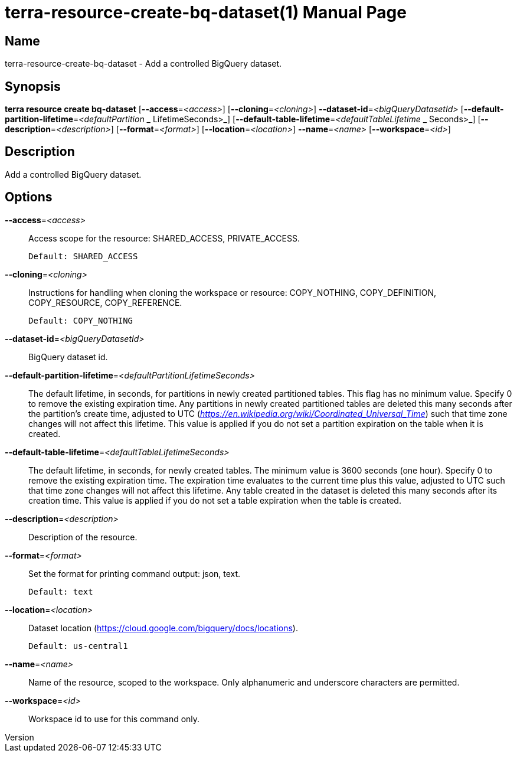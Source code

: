 // tag::picocli-generated-full-manpage[]
// tag::picocli-generated-man-section-header[]
:doctype: manpage
:revnumber: 
:manmanual: Terra Manual
:mansource: 
:man-linkstyle: pass:[blue R < >]
= terra-resource-create-bq-dataset(1)

// end::picocli-generated-man-section-header[]

// tag::picocli-generated-man-section-name[]
== Name

terra-resource-create-bq-dataset - Add a controlled BigQuery dataset.

// end::picocli-generated-man-section-name[]

// tag::picocli-generated-man-section-synopsis[]
== Synopsis

*terra resource create bq-dataset* [*--access*=_<access>_] [*--cloning*=_<cloning>_]
                                 *--dataset-id*=_<bigQueryDatasetId>_
                                 [*--default-partition-lifetime*=_<defaultPartition_
                _                 LifetimeSeconds>_]
                                 [*--default-table-lifetime*=_<defaultTableLifetime_
            _                     Seconds>_] [*--description*=_<description>_]
                                 [*--format*=_<format>_] [*--location*=_<location>_]
                                 *--name*=_<name>_ [*--workspace*=_<id>_]

// end::picocli-generated-man-section-synopsis[]

// tag::picocli-generated-man-section-description[]
== Description

Add a controlled BigQuery dataset.

// end::picocli-generated-man-section-description[]

// tag::picocli-generated-man-section-options[]
== Options

*--access*=_<access>_::
  Access scope for the resource: SHARED_ACCESS, PRIVATE_ACCESS.
+
  Default: SHARED_ACCESS

*--cloning*=_<cloning>_::
  Instructions for handling when cloning the workspace or resource: COPY_NOTHING, COPY_DEFINITION, COPY_RESOURCE, COPY_REFERENCE.
+
  Default: COPY_NOTHING

*--dataset-id*=_<bigQueryDatasetId>_::
  BigQuery dataset id.

*--default-partition-lifetime*=_<defaultPartitionLifetimeSeconds>_::
  The default lifetime, in seconds, for partitions in newly created partitioned tables. This flag has no minimum value. Specify 0 to remove the existing expiration time. Any partitions in newly created partitioned tables are deleted this many seconds after the partition's create time, adjusted to UTC (_https://en.wikipedia.org/wiki/Coordinated_Universal_Time_) such that time zone changes will not affect this lifetime.  This value is applied if you do not set a partition expiration on the table when it is created.

*--default-table-lifetime*=_<defaultTableLifetimeSeconds>_::
  The default lifetime, in seconds, for newly created tables. The minimum value is 3600 seconds (one hour). Specify 0 to remove the existing expiration time. The expiration time evaluates to the current time plus this value, adjusted to UTC such that time zone changes will not affect this lifetime. Any table created in the dataset is deleted this many seconds after its creation time. This value is applied if you do not set a table expiration when the table is created.

*--description*=_<description>_::
  Description of the resource.

*--format*=_<format>_::
  Set the format for printing command output: json, text.
+
  Default: text

*--location*=_<location>_::
  Dataset location (https://cloud.google.com/bigquery/docs/locations).
+
  Default: us-central1

*--name*=_<name>_::
  Name of the resource, scoped to the workspace. Only alphanumeric and underscore characters are permitted.

*--workspace*=_<id>_::
  Workspace id to use for this command only.

// end::picocli-generated-man-section-options[]

// end::picocli-generated-full-manpage[]
